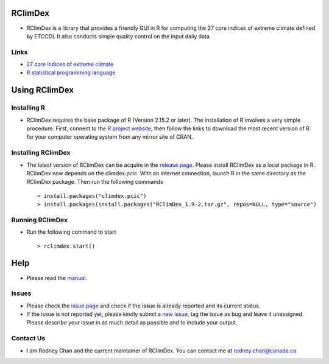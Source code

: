 RClimDex
========

* RClimDex is a library that provides a friendly GUI in R for computing the 27 core indices of extreme climate defined by ETCCDI. It also conducts simple quality control on the input daily data.

Links
-----

* `27 core indices of extreme climate`_
* `R statistical programming language`_

.. _27 core indices of extreme climate: http://etccdi.pacificclimate.org/list_27_indices.shtml
.. _R statistical programming language: http://www.r-project.org/

Using RClimDex
==============

Installing R
------------

* RClimDex requires the base package of R (Version 2.15.2 or later). The installation of R involves a very simple procedure. First, connect to the `R project website`_, then follow the links to download the most recent version of R for your computer operating system from any mirror site of CRAN.

.. _R project website: http://www.r-project.org/

Installing RClimDex
-------------------

* The latest version of RClimDex can be acquire in the `release page`_. Please install RClimDex as a local package in R. RClimDex now depends on the climdex.pcic. With an internet connection, launch R in the same directory as the RClimDex package. Then run the following commands ::

    > install.packages("climdex.pcic")
    > install.packages(install.packages("RClimDex_1.9-2.tar.gz", repos=NULL, type="source")

.. _release page: https://github.com/rodneychan-ec/RClimDex/releases

Running RClimDex
----------------

* Run the following command to start ::

    > rclimdex.start()

Help
====

* Please read the `manual`_.

.. _manual: https://github.com/rodneychan-ec/RClimDex/tree/master/inst/doc/manual.pdf

Issues
------

* Please check the `issue page`_ and check if the issue is already reported and its current status.
* If the issue is not reported yet, please kindly submit a `new issue`_, tag the issue as bug and leave it unassigned. Please describe your issue in as much detail as possible and to include your output.

.. _issue page: https://github.com/rodneychan-ec/RClimDex/issues
.. _new issue: https://github.com/rodneychan-ec/RClimDex/issues/new

Contact Us
----------

* I am Rodney Chan and the current maintainer of RClimDex. You can contact me at rodney.chan@canada.ca
